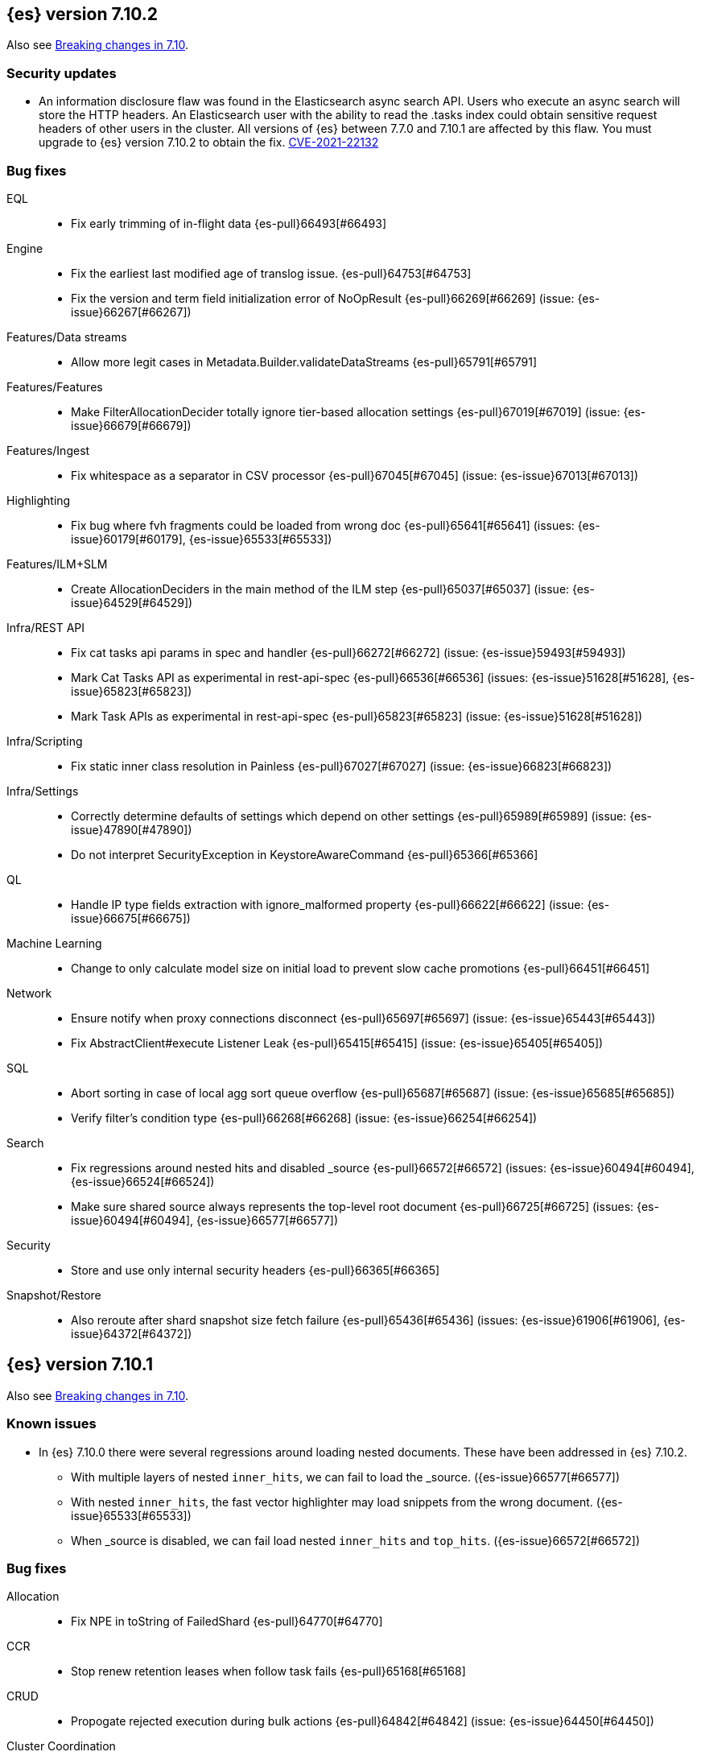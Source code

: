 [[release-notes-7.10.2]]
== {es} version 7.10.2

Also see <<breaking-changes-7.10,Breaking changes in 7.10>>.

[float]
[[security-updates-7.9.0]]
=== Security updates

* An information disclosure flaw was found in the Elasticsearch async search API.
Users who execute an async search will store the HTTP headers.
An Elasticsearch user with the ability to read the .tasks index could obtain
sensitive request headers of other users in the cluster.
All versions of {es} between 7.7.0 and 7.10.1 are affected by this flaw.
You must upgrade to {es} version 7.10.2 to obtain the fix.
https://cve.mitre.org/cgi-bin/cvename.cgi?name=CVE-2021-22132[CVE-2021-22132]

[[bug-7.10.2]]
[float]
=== Bug fixes

EQL::
* Fix early trimming of in-flight data {es-pull}66493[#66493]

Engine::
* Fix the earliest last modified age of translog issue. {es-pull}64753[#64753]
* Fix the version and term field initialization error of NoOpResult {es-pull}66269[#66269] (issue: {es-issue}66267[#66267])

Features/Data streams::
* Allow more legit cases in Metadata.Builder.validateDataStreams {es-pull}65791[#65791]

Features/Features::
* Make FilterAllocationDecider totally ignore tier-based allocation settings {es-pull}67019[#67019] (issue: {es-issue}66679[#66679])

Features/Ingest::
* Fix whitespace as a separator in CSV processor {es-pull}67045[#67045] (issue: {es-issue}67013[#67013])

Highlighting::
* Fix bug where fvh fragments could be loaded from wrong doc {es-pull}65641[#65641] (issues: {es-issue}60179[#60179], {es-issue}65533[#65533])

Features/ILM+SLM::
* Create AllocationDeciders in the main method of the ILM step {es-pull}65037[#65037] (issue: {es-issue}64529[#64529])

Infra/REST API::
* Fix cat tasks api params in spec and handler {es-pull}66272[#66272] (issue: {es-issue}59493[#59493])
* Mark Cat Tasks API as experimental in rest-api-spec {es-pull}66536[#66536] (issues: {es-issue}51628[#51628], {es-issue}65823[#65823])
* Mark Task APIs as experimental in rest-api-spec {es-pull}65823[#65823] (issue: {es-issue}51628[#51628])

Infra/Scripting::
* Fix static inner class resolution in Painless {es-pull}67027[#67027] (issue: {es-issue}66823[#66823])

Infra/Settings::
* Correctly determine defaults of settings which depend on other settings {es-pull}65989[#65989] (issue: {es-issue}47890[#47890])
* Do not interpret SecurityException in KeystoreAwareCommand {es-pull}65366[#65366]

QL::
* Handle IP type fields extraction with ignore_malformed property {es-pull}66622[#66622] (issue: {es-issue}66675[#66675])

Machine Learning::
* Change to only calculate model size on initial load to prevent slow cache promotions {es-pull}66451[#66451]

Network::
* Ensure notify when proxy connections disconnect {es-pull}65697[#65697] (issue: {es-issue}65443[#65443])
* Fix AbstractClient#execute Listener Leak {es-pull}65415[#65415] (issue: {es-issue}65405[#65405])

SQL::
* Abort sorting in case of local agg sort queue overflow {es-pull}65687[#65687] (issue: {es-issue}65685[#65685])
* Verify filter's condition type {es-pull}66268[#66268] (issue: {es-issue}66254[#66254])

Search::
* Fix regressions around nested hits and disabled _source {es-pull}66572[#66572] (issues: {es-issue}60494[#60494], {es-issue}66524[#66524])
* Make sure shared source always represents the top-level root document {es-pull}66725[#66725] (issues: {es-issue}60494[#60494], {es-issue}66577[#66577])

Security::
* Store and use only internal security headers {es-pull}66365[#66365]

Snapshot/Restore::
* Also reroute after shard snapshot size fetch failure {es-pull}65436[#65436] (issues: {es-issue}61906[#61906], {es-issue}64372[#64372])


[[release-notes-7.10.1]]
== {es} version 7.10.1

Also see <<breaking-changes-7.10,Breaking changes in 7.10>>.

[[known-issues-7.10.1]]
[discrete]
=== Known issues
* In {es} 7.10.0 there were several regressions around loading nested documents. These have been addressed in {es} 7.10.2.
** With multiple layers of nested `inner_hits`, we can fail to load the _source. ({es-issue}66577[#66577])
** With nested `inner_hits`, the fast vector highlighter may load snippets from the wrong document. ({es-issue}65533[#65533])
** When _source is disabled, we can fail load nested `inner_hits` and `top_hits`. ({es-issue}66572[#66572])

[[bug-7.10.1]]
[float]
=== Bug fixes

Allocation::
* Fix NPE in toString of FailedShard {es-pull}64770[#64770]

CCR::
* Stop renew retention leases when follow task fails {es-pull}65168[#65168]

CRUD::
* Propogate rejected execution during bulk actions {es-pull}64842[#64842] (issue: {es-issue}64450[#64450])

Cluster Coordination::
* Fix up roles after rolling upgrade {es-pull}64693[#64693] (issue: {es-issue}62840[#62840])

EQL::
* Allow null tiebreakers inside ordinals/sequences {es-pull}65033[#65033] (issue: {es-issue}64706[#64706])
* Fix "resource not found" exception on existing EQL async search {es-pull}65167[#65167] (issue: {es-issue}65108[#65108])
* Fix aggressive/incorrect until policy in sequences {es-pull}65156[#65156]

Features/ILM+SLM::
* Fix SetSingleNodeAllocateStep for data tier deployments {es-pull}64679[#64679]

Features/Watcher::
* Watcher understands hidden expand wildcard value {es-pull}65332[#65332] (issue: {es-issue}65148[#65148])

Geo::
* Fix handling of null values in geo_point {es-pull}65307[#65307] (issue: {es-issue}65306[#65306])

Infra/Core::
* Fix date math hidden index resolution {es-pull}65236[#65236] (issue: {es-issue}65157[#65157])

Infra/Scripting::
* Fix Painless casting bug in compound assignment for String {es-pull}65329[#65329]
* Revert null-safe behavior to error at run-time instead of compile-time {es-pull}65099[#65099] (issue: {es-issue}65098[#65098])

Machine Learning::
* Extract dependent variable's mapping correctly in case of a multi-field {es-pull}63813[#63813]
* Fix bug with data frame analytics classification test data sampling when using custom feature processors {es-pull}64727[#64727]
* Fix custom feature processor extraction bugs around boolean fields and custom one_hot feature output order {es-pull}64937[#64937]
* Protect against stack overflow while loading data frame analytics data {es-pull}64947[#64947]
* Fix a bug where the peak_model_bytes value of the model_size_stats object was not restored from the anomaly detector job snapshots {ml-pull}1572[#1572]

Mapping::
* Correctly serialize search-as-you-type analyzer {es-pull}65359[#65359] (issue: {es-issue}65319[#65319])
* Unused boost parameter should not throw mapping exception {es-pull}64999[#64999] (issue: {es-issue}64982[#64982])

SQL::
* Fix the return type problem in the sign function {es-pull}64845[#64845]

Search::
* Fix cacheability of custom LongValuesSource in TermsSetQueryBuilder {es-pull}65367[#65367]
* SourceValueFetcher should check all possible source fields {es-pull}65375[#65375]

Snapshot/Restore::
* Fix Broken Error Handling in CacheFile#acquire {es-pull}65342[#65342] (issue: {es-issue}65302[#65302])
* Fix Two Snapshot Clone State Machine Bugs {es-pull}65042[#65042]


[[release-notes-7.10.0]]
== {es} version 7.10.0

Also see <<breaking-changes-7.10,Breaking changes in 7.10>>.

[[known-issues-7.10.0]]
[discrete]
=== Known issues

* SQL: If a `WHERE` clause contains at least two relational operators joined by
`AND`, of which one is a comparison (`<=`, `<`, `>=`, `>`) and another one is
an inequality (`!=`, `<>`), both against literals or foldable expressions, the
inequality will be ignored. The workaround is to substitute the inequality
with a `NOT IN` operator.
+
We have fixed this issue in {es} 7.10.1 and later versions. For more details,
see {es-issue}65488[#65488].

* There were several regressions around loading nested documents. These have been addressed in {es} 7.10.2.
** With multiple layers of nested `inner_hits`, we can fail to load the _source. ({es-issue}66577[#66577])
** With nested `inner_hits`, the fast vector highlighter may load snippets from the wrong document. ({es-issue}65533[#65533])
** When _source is disabled, we can fail load nested `inner_hits` and `top_hits`. ({es-issue}66572[#66572])

[[breaking-7.10.0]]
[float]
=== Breaking changes

Authentication::
* API key name should always be required for creation {es-pull}59836[#59836] (issue: {es-issue}59484[#59484])

Network::
* Set specific keepalive options by default on supported platforms {es-pull}59278[#59278]



[[breaking-java-7.10.0]]
[float]
=== Breaking Java changes

Machine Learning::
* Deprecate allow_no_jobs and allow_no_datafeeds in favor of allow_no_match {es-pull}60601[#60601] (issue: {es-issue}60642[#60642])

Mapping::
* Pass SearchLookup supplier through to fielddataBuilder {es-pull}61430[#61430] (issue: {es-issue}59332[#59332])



[[deprecation-7.10.0]]
[float]
=== Deprecations

Cluster Coordination::
* Deprecate and ignore join timeout {es-pull}60872[#60872] (issue: {es-issue}60873[#60873])

Machine learning::
* Renames \*/inference* APIs to \*/trained_models* {es-pull}63097[#63097]

[[feature-7.10.0]]
[float]
=== New features

Aggregations::
* Add rate aggregation {es-pull}61369[#61369] (issue: {es-issue}60674[#60674])

Features/Features::
* Add data tiers (hot, warm, cold, frozen) as custom node roles {es-pull}60994[#60994] (issue: {es-issue}60848[#60848])
* Allocate newly created indices on data_hot tier nodes {es-pull}61342[#61342] (issue: {es-issue}60848[#60848])

Features/ILM+SLM::
* ILM migrate data between tiers {es-pull}61377[#61377] (issue: {es-issue}60848[#60848])
* ILM: add force-merge step to searchable snapshots action {es-pull}60819[#60819] (issues: {es-issue}53488[#53488], {es-issue}56215[#56215])

Machine Learning::
* Implement AucRoc metric for classification {es-pull}60502[#60502] (issue: {es-issue}62160[#62160])

Mapping::
* Introduce 64-bit unsigned long field type {es-pull}60050[#60050] (issue: {es-issue}32434[#32434])

Search::
* Add search 'fields' option to support high-level field retrieval {es-pull}60100[#60100] (issues: {es-issue}49028[#49028], {es-issue}55363[#55363])



[[enhancement-7.10.0]]
[float]
=== Enhancements

Aggregations::
* Adds hard_bounds to histogram aggregations {es-pull}59175[#59175] (issue: {es-issue}50109[#50109])
* Allocate slightly less per bucket {es-pull}59740[#59740]
* Improve reduction of terms aggregations {es-pull}61779[#61779] (issue: {es-issue}51857[#51857])
* Speed up date_histogram by precomputing ranges {es-pull}61467[#61467]

Analysis::
* Support ignore_keywords flag for word delimiter graph token filter {es-pull}59563[#59563] (issue: {es-issue}59491[#59491])

Authentication::
* Cache API key doc to reduce traffic to the security index {es-pull}59376[#59376] (issues: {es-issue}53940[#53940], {es-issue}55836[#55836])
* Include authentication type for the authenticate response {es-pull}61247[#61247] (issue: {es-issue}61130[#61130])
* Oidc additional client auth types {es-pull}58708[#58708]
* Warn about unlicensed realms if no auth token can be extracted {es-pull}61402[#61402] (issue: {es-issue}61090[#61090])

Authorization::
* Add DEBUG logging for undefined role mapping field {es-pull}61246[#61246] (issue: {es-issue}48562[#48562])
* Add more context to index access denied errors {es-pull}60357[#60357] (issue: {es-issue}42166[#42166])

CRUD::
* Add configured indexing memory limit to node stats {es-pull}60342[#60342]
* Dedicated threadpool for system index writes {es-pull}61655[#61655]

Cluster Coordination::
* Add more useful toString on cluster state observers {es-pull}60277[#60277]
* Fail invalid incremental cluster state writes {es-pull}61030[#61030]
* Provide option to allow writes when master is down {es-pull}60605[#60605]

Distributed::
* Detect noop of update index settings {es-pull}61348[#61348]
* Thread safe clean up of LocalNodeModeListeners {es-pull}59932[#59932] (issue: {es-issue}59801[#59801])

Features/CAT APIs::
* Adding Hit counts and Miss counts for QueryCache exposed through REST API {es-pull}60114[#60114] (issue: {es-issue}48645[#48645])

Features/Features::
* Add aggregation list to node info {es-pull}60074[#60074] (issue: {es-issue}52057[#52057])
* Adding new `require_alias` option to indexing requests {es-pull}58917[#58917] (issue: {es-issue}55267[#55267])

Features/ILM+SLM::
* Move internal index templates to composable templates {es-pull}61457[#61457]

Features/Ingest::
* Add network from MaxMind Geo ASN database {es-pull}61676[#61676]
* Allow_duplicates option for append processor {es-pull}61916[#61916] (issue: {es-issue}57543[#57543])
* Configurable output format for date processor {es-pull}61324[#61324] (issue: {es-issue}42523[#42523])
* Enhance the ingest node simulate verbose output  {es-pull}60433[#60433] (issue: {es-issue}56004[#56004])
* Per processor description for verbose simulate {es-pull}58207[#58207] (issue: {es-issue}57906[#57906])
* Preserve grok pattern ordering and add sort option {es-pull}61671[#61671] (issue: {es-issue}40819[#40819])

Features/Java High Level REST Client::
* HLRC: UpdateByQuery API with wait_for_completion being false {es-pull}58552[#58552] (issues: {es-issue}35202[#35202], {es-issue}46350[#46350])

Infra/Core::
* Add logstash system index APIs {es-pull}53350[#53350]
* Deprecate REST access to System Indices {es-pull}60945[#60945]
* Speed up Compression Logic by Pooling Resources {es-pull}61358[#61358]
* System index reads in separate threadpool {es-pull}57936[#57936] (issues: {es-issue}37867[#37867], {es-issue}50251[#50251])

Infra/Logging::
* Do not create two loggers for DeprecationLogger {es-pull}58435[#58435]
* Header warning logging refactoring {es-pull}55941[#55941] (issues: {es-issue}52369[#52369], {es-issue}55699[#55699])
* Write deprecation logs to a data stream {es-pull}61484[#61484] (issues: {es-issue}46106[#46106], {es-issue}61474[#61474])

Infra/Packaging::
* Add UBI docker builds {es-pull}60742[#60742]
* Upgrade Centos version in Dockerfile to 8 {es-pull}59019[#59019]

Infra/Resiliency::
* Remove node from cluster when node locks broken {es-pull}61400[#61400] (issues: {es-issue}52680[#52680], {es-issue}58373[#58373])

Infra/Scripting::
* Augment String with sha1 and sha256 {es-pull}59671[#59671] (issue: {es-issue}59633[#59633])
* Converts casting and def support {es-pull}61350[#61350] (issue: {es-issue}59647[#59647])

Machine Learning::
* Add a "verbose" option to the data frame analytics stats endpoint {es-pull}59589[#59589] (issue: {es-issue}59125[#59125])
* Add new include flag to get trained models API for model training metadata {es-pull}61922[#61922]
* Add new feature_processors field for data frame analytics {es-pull}60528[#60528] (issue: {es-issue}59327[#59327])
* Add new n_gram_encoding custom processor {es-pull}61578[#61578]
* During nightly maintenance delete jobs whose original deletion tasks were lost {es-pull}60121[#60121] (issue: {es-issue}42840[#42840])
* Suspend persistence of trained model stats when ML upgrade mode is enabled {es-pull}61143[#61143]
* Calculate total feature importance to store with model metadata {ml-pull}1387[#1387]
* Change outlier detection feature_influence format to array with nested objects {ml-pull}1475[#1475], {es-pull}62068[#62068]
* Add timeouts to named pipe connections {ml-pull}1514[#1514], {es-pull}62993[#62993] (issue: {ml-issue}1504[#1504])

Mapping::
* Add field type for version strings {es-pull}59773[#59773] (issue: {es-issue}48878[#48878])
* Allow [null] values in [null_value] {es-pull}61798[#61798] (issues: {es-issue}7978[#7978], {es-issue}58823[#58823])
* Allow metadata fields in the _source {es-pull}61590[#61590] (issue: {es-issue}58339[#58339])

Network::
* Improve deserialization failure logging {es-pull}60577[#60577] (issue: {es-issue}38939[#38939])
* Log and track open/close of transport connections {es-pull}60297[#60297]

Performance::
* Speed up empty highlighting many fields {es-pull}61860[#61860]

SQL::
* Add option to provide the delimiter for the CSV format {es-pull}59907[#59907] (issue: {es-issue}41634[#41634])
* Implement DATE_PARSE function for parsing strings into DATE values {es-pull}57391[#57391] (issue: {es-issue}54962[#54962])
* Implement FORMAT function {es-pull}55454[#55454] (issue: {es-issue}54965[#54965])

Search::
* Avoid reloading _source for every inner hit {es-pull}60494[#60494] (issue: {es-issue}32818[#32818])
* Cancel multisearch when http connection closed {es-pull}61399[#61399]
* Enable cancellation for msearch requests {es-pull}61337[#61337]
* Executes incremental reduce in the search thread pool {es-pull}58461[#58461] (issues: {es-issue}51857[#51857], {es-issue}53411[#53411])
* Introduce point in time APIs in x-pack basic {es-pull}61062[#61062] (issues: {es-issue}26472[#26472], {es-issue}46523[#46523])
* ParametrizedFieldMapper to run validators against default value {es-pull}60042[#60042] (issue: {es-issue}59332[#59332])
* Add case insensitive flag for "term" family of queries {es-pull}61596[#61596] (issue: {es-issue}61546[#61546])
* Add case insensitive support for regex queries {es-pull}59441[#59441]
* Tweak toXContent implementation of ParametrizedFieldMapper {es-pull}59968[#59968]
* Implement fields value fetching for the `text`, `search_as_you_type` and `token_count` field types {es-pull}63515[#63515]
* Make term/prefix/wildcard/regex query parsing more lenient, with respect to the `case_insensitive` flag {es-pull}63926[#63926] (issue: {es-issue}63893[#63893])

Snapshot/Restore::
* Add repositories metering API {es-pull}60371[#60371]
* Clone Snapshot API {es-pull}61839[#61839]
* Determine shard size before allocating shards recovering from snapshots {es-pull}61906[#61906]
* Introduce index based snapshot blob cache for Searchable Snapshots {es-pull}60522[#60522]
* Validate snapshot UUID during restore {es-pull}59601[#59601] (issue: {es-issue}50999[#50999])

Store::
* Report more details of unobtainable ShardLock {es-pull}61255[#61255] (issue: {es-issue}38807[#38807])


Transform::
* Add support for missing bucket {es-pull}59591[#59591] (issues: {es-issue}42941[#42941], {es-issue}55102[#55102])



[[bug-7.10.0]]
[float]
=== Bug fixes

Aggregations::
* Fix AOOBE when setting min_doc_count to 0 in significant_terms {es-pull}60823[#60823] (issues: {es-issue}60683[#60683], {es-issue}60824[#60824])
* Make sure non-collecting aggs include sub-aggs {es-pull}64214[#64214] (issue: {es-issue}64142[#64142])
* Composite aggregation must check live docs when the index is sorted {es-pull}63864[#63864]
* Fix broken parent and child aggregator {es-pull}63811[#63811]

Allocation::
* Fix scheduling of ClusterInfoService#refresh {es-pull}59880[#59880]

Authorization::
* Fix doc-update interceptor for indices with DLS and FLS {es-pull}61516[#61516]
* Report anonymous roles in authenticate response {es-pull}61355[#61355] (issues: {es-issue}47195[#47195], {es-issue}53453[#53453], {es-issue}57711[#57711], {es-issue}57853[#57853])
* Add view_index_metadata privilege over metricbeat-* for monitoring agent {es-pull}63750[#63750] (issue: {es-issue}63750[#63750])

CRUD::
* Propagate forceExecution when acquiring permit {es-pull}60634[#60634] (issue: {es-issue}60359[#60359])

Cluster Coordination::
* Reduce allocations when persisting cluster state {es-pull}61159[#61159]

Distributed::
* Fix cluster health rest api wait_for_no_initializing_shards bug {es-pull}58379[#58379]
* Fix cluster health when closing {es-pull}61709[#61709]

Engine::
* Fix estimate size of translog operations {es-pull}59206[#59206]

Features/ILM+SLM::
* Fix ILM history index settings {es-pull}61880[#61880] (issues: {es-issue}61457[#61457], {es-issue}61863[#61863])
* Ensure cancelled SLM jobs do not continue to run {es-pull}63762[#63762] (issue: {es-issue}63754[#63754])

Features/Java Low Level REST Client::
* Handle non-default port in Cloud-Id {es-pull}61581[#61581]

Features/Stats::
* Remove sporadic min/max usage estimates from stats {es-pull}59755[#59755]

Features/Watcher::
* Correct the query dsl for watching elasticsearch version {es-pull}58321[#58321] (issue: {es-issue}58261[#58261])
* Fix passing params to template or script failed in watcher {es-pull}58559[#58559] (issue: {es-issue}57625[#57625])

Geo::
* Fix wrong NaN comparison  {es-pull}61795[#61795] (issue: {es-issue}48207[#48207])

Infra/Core::
* Throws IndexNotFoundException in TransportGetAction for unknown System indices {es-pull}61785[#61785] (issue: {es-issue}57936[#57936])
* Handle missing logstash index exceptions {es-pull}63698[#63698]
* XPack Usage API should run on MANAGEMENT threads {es-pull}64160[#64160]

Infra/Packaging::
* Allow running the Docker image with a non-default group {es-pull}61194[#61194] (issue: {es-issue}60864[#60864])
* Set the systemd initial timeout to 75 seconds {es-pull}60345[#60345] (issue: {es-issue}60140[#60140])

Machine Learning::
* Adjusting inference processor to support foreach usage {es-pull}60915[#60915] (issue: {es-issue}60867[#60867])
* Get data frame analytics jobs stats API can return multiple responses if more than one error {es-pull}60900[#60900] (issue: {es-issue}60876[#60876])
* Do not mark the data frame analytics job as FAILED when a failure occurs after the node is shutdown {es-pull}61331[#61331] (issue: {es-issue}60596[#60596])
* Improve handling of exception while starting data frame analytics process {es-pull}61838[#61838] (issue: {es-issue}61704[#61704])
* Fix progress on resume after final training has completed for classification and regression. Previously, progress was shown stuck at zero for final training. {ml-pull}1443[#1443]
* Avoid potential "Failed to compute quantile" and "No values added to quantile sketch" log errors training regression and classification models if there are features with mostly missing values {ml-pull}1500[#1500]
* Correct the anomaly detection job model state `min_version` {ml-pull}1546[#1546]

Mapping::
* Improve 'ignore_malformed' handling for dates {es-pull}60211[#60211] (issue: {es-issue}52634[#52634])

Network::
* Let `isInetAddress` utility understand the scope ID on ipv6 {es-pull}60172[#60172] (issue: {es-issue}60115[#60115])
* Suppress noisy SSL exceptions {es-pull}61359[#61359]

Search::
* Allows nanosecond resolution in search_after {es-pull}60328[#60328] (issue: {es-issue}52424[#52424])
* Consolidate validation for 'docvalue_fields' {es-pull}59473[#59473]
* Correct how field retrieval handles multifields and copy_to {es-pull}61309[#61309] (issue: {es-issue}61033[#61033])
* Apply boost only once for distance_feature query {es-pull}63767[#63767]
* Fixed NullPointerException in `significant_text` aggregation when field does not exist {es-pull}64144[#64144] (issue: {es-issue}64045[#64045])
* Fix async search to retry updates on version conflict {es-pull}63652[#63652] (issue: {es-issue}63213[#63213])
* Fix sorted query when date_nanos is used as the numeric_type {es-pull}64183[#64183] (issue: {es-issue}63719[#63719])

Snapshot/Restore::
* Avoid listener call under SparseFileTracker#mutex {es-pull}61626[#61626] (issue: {es-issue}61520[#61520])
* Ensure repo not in use for wildcard repo deletes {es-pull}60947[#60947]
* Fix Test Failure in testCorrectCountsForDoneShards {es-pull}60254[#60254] (issue: {es-issue}60247[#60247])
* Minimize cache file locking during prewarming {es-pull}61837[#61837] (issue: {es-issue}58658[#58658])
* Prevent snapshots to be mounted as system indices {es-pull}61517[#61517] (issue: {es-issue}60522[#60522])
* Make Searchable Snapshot's CacheFile Lock less {es-pull}63911[#63911] (issue: {es-issue}63586[#63586])
* Don't Generate an Index Setting History UUID unless it's supported {es-pull}64213[#64213] (issue: {es-issue}64152[#64152])

SQL::
* Allow unescaped wildcard (*) in LIKE pattern {es-pull}63428[#63428] (issue: {es-issue}55108[#55108])
* Validate integer paramete in string functions {es-pull}63728[#63728] (issue: {es-issue}58923[#58923])
* Remove filter from field_caps requests {es-pull}63840[#63840] (issue: {es-issue}63832[#63832])



[[upgrade-7.10.0]]
[discrete]
=== Upgrades

Infra/Packaging::
* Upgrade bundled JDK to 15.0.1 and switch to AdoptOpenJDK {es-pull}64253[#64253]

Store::
* Upgrade to Lucene-8.7.0 {es-pull}64532[#64532]
